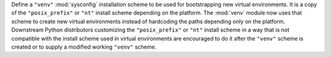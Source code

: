 Define a ``"venv"`` :mod:`sysconfig` installation scheme to be used for
bootstrapping new virtual environments. It is a copy of the
``"posix_prefix"`` or ``"nt"`` install scheme depending on the platform. The
:mod:`venv` module now uses that scheme to create new virtual environments
instead of hardcoding the paths depending only on the platform. Downstream
Python distributors customizing the ``"posix_prefix"`` or ``"nt"`` install
scheme in a way that is not compatible with the install scheme used in
virtual environments are encouraged to do it after the ``"venv"`` scheme
is created or to supply a modified working ``"venv"`` scheme.
